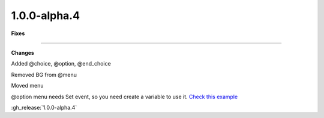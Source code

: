 1.0.0-alpha.4
-------------

**Fixes**

....

**Changes**

Added @choice, @option, @end_choice

Removed BG from @menu

Moved menu

@option menu needs Set event, so you need create a variable to use it. `Check this example <https://github.com/Neyunse/vne/blob/v1.0.0-alpha.4/test-game/data/scenes/first.kag>`_

:gh_release:`1.0.0-alpha.4`